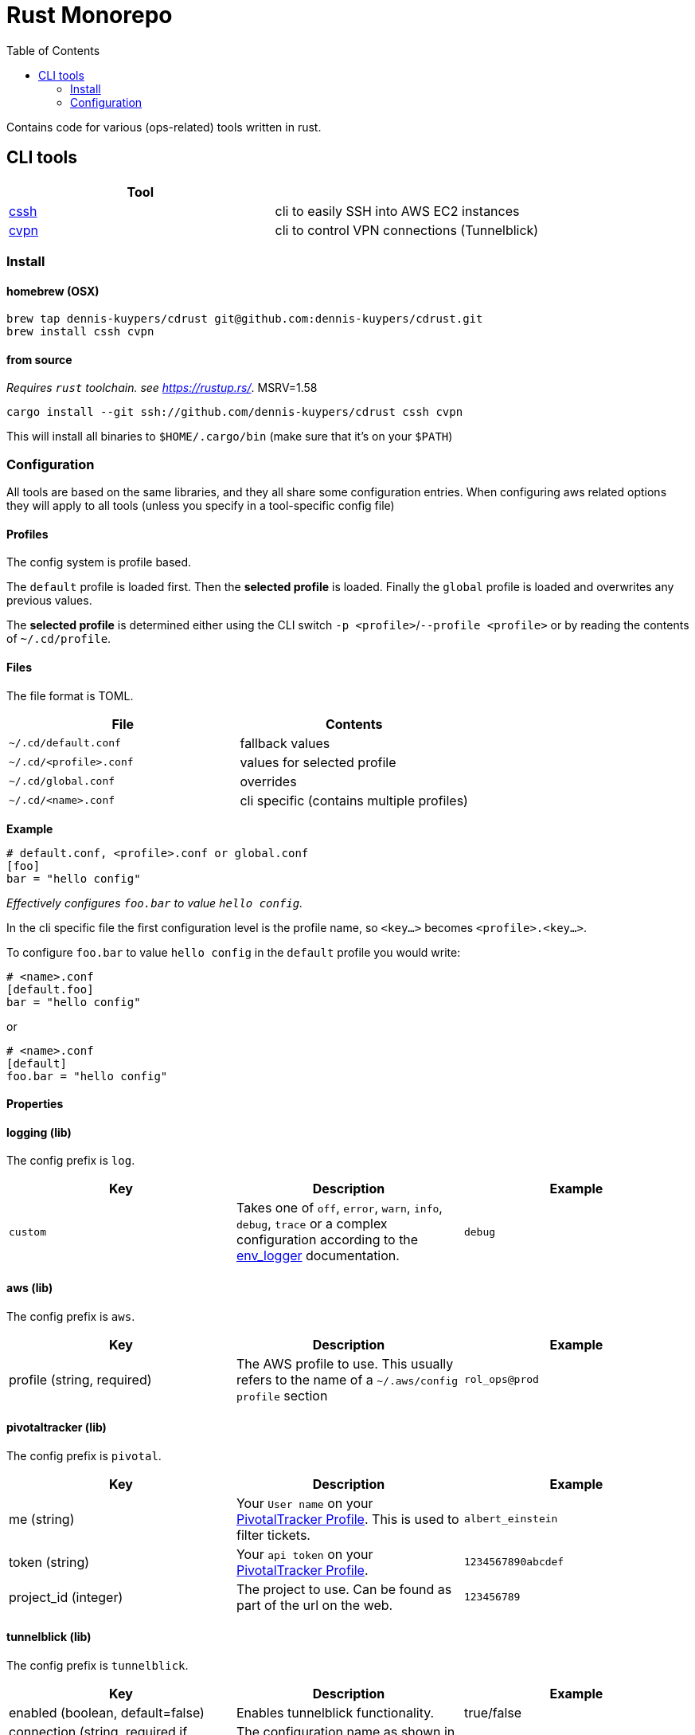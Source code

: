 :toc:
:gh-repo: dennis-kuypers/cdrust
:all-bins: cssh cvpn
= Rust Monorepo

Contains code for various (ops-related) tools written in rust.

== CLI tools

|===
|Tool |

|link:cli/cssh/README.adoc[cssh]
|cli to easily SSH into AWS EC2 instances

|link:cli/cvpn/README.adoc[cvpn]
|cli to control VPN connections (Tunnelblick)
|===

=== Install

==== homebrew (OSX)

[source,shell,subs="attributes"]
----
brew tap {gh-repo} git@github.com:{gh-repo}.git
brew install {all-bins}
----

==== from source

_Requires `rust` toolchain. see https://rustup.rs/_.
MSRV=1.58

`cargo install --git ssh://github.com/{gh-repo} {all-bins}`

This will install all binaries to `$HOME/.cargo/bin` (make sure that it's on your `$PATH`)

=== Configuration

All tools are based on the same libraries, and they all share some configuration entries.
When configuring aws related options they will apply to all tools (unless you specify in a tool-specific config file)

==== Profiles

The config system is profile based.

The `default` profile is loaded first.
Then the *selected profile* is loaded.
Finally the `global` profile is loaded and overwrites any previous values.

The *selected profile* is determined either using the CLI switch `-p &lt;profile&gt;`/`--profile &lt;profile&gt;` or by reading the contents of `~/.cd/profile`.

==== Files

The file format is TOML.

|===
|File |Contents

|`~/.cd/default.conf` |fallback values
|`~/.cd/&lt;profile&gt;.conf` |values for selected profile
|`~/.cd/global.conf` |overrides
|`~/.cd/&lt;name&gt;.conf` |cli specific (contains multiple profiles)
|===

*Example*

[source,toml]
----
# default.conf, <profile>.conf or global.conf
[foo]
bar = "hello config"
----

_Effectively configures `foo.bar` to value `hello config`._

In the cli specific file the first configuration level is the profile name, so `&lt;key...&gt;` becomes `&lt;profile&gt;.&lt;key...&gt;`.

To configure `foo.bar` to value `hello config` in the `default` profile you would write:

[source,toml]
----
# <name>.conf
[default.foo]
bar = "hello config"
----

or

[source,toml]
----
# <name>.conf
[default]
foo.bar = "hello config"
----

==== Properties

[#config-log]
==== logging (lib)

The config prefix is `log`.

|===
| Key |Description |Example

|`custom`
|Takes one of `off`, `error`, `warn`, `info`, `debug`, `trace` or a complex configuration according to the link:https://docs.rs/env_logger/0.9.0/env_logger/#enabling-logging[env_logger] documentation.
|`debug`
|===

[#config-aws]
==== aws (lib)

The config prefix is `aws`.

|===
| Key |Description |Example

|profile (string, required)
|The AWS profile to use.
This usually refers to the name of a `~/.aws/config` `profile` section
|`rol_ops@prod`

|===

[#config-pivotal]
==== pivotaltracker (lib)

The config prefix is `pivotal`.

|===
| Key |Description |Example

|me (string)
|Your `User name` on your link:https://www.pivotaltracker.com/profile[PivotalTracker Profile]. This is used to filter tickets.
|`albert_einstein`

|token (string)
|Your `api token` on your link:https://www.pivotaltracker.com/profile[PivotalTracker Profile].
|`1234567890abcdef`

|project_id (integer)
|The project to use. Can be found as part of the url on the web.
|`123456789`

|===

[#config-tunnelblick]
==== tunnelblick (lib)

The config prefix is `tunnelblick`.

|===
| Key |Description |Example

|enabled (boolean, default=false)
|Enables tunnelblick functionality.
|true/false

|connection (string, required if enabled=true)
|The configuration name as shown in the tunnelblick ui
|`my_vpn_connection`

|===

[#config-tmux]
==== tmux (lib)

The config prefix is `tmux`.

|===
| Key |Description |Example

|enabled (boolean, default=false)
|Enables tmux functionality.
|true/false

|layout (string, required if enabled=true)
|The layout to apply after spawning a new panel. This is required so that repeated splitting of panels does not lead to an exchaustion of space.
For options see https://www.man7.org/linux/man-pages/man1/tmux.1.html[tmux select-layout]
|`even-vertical`

|===
